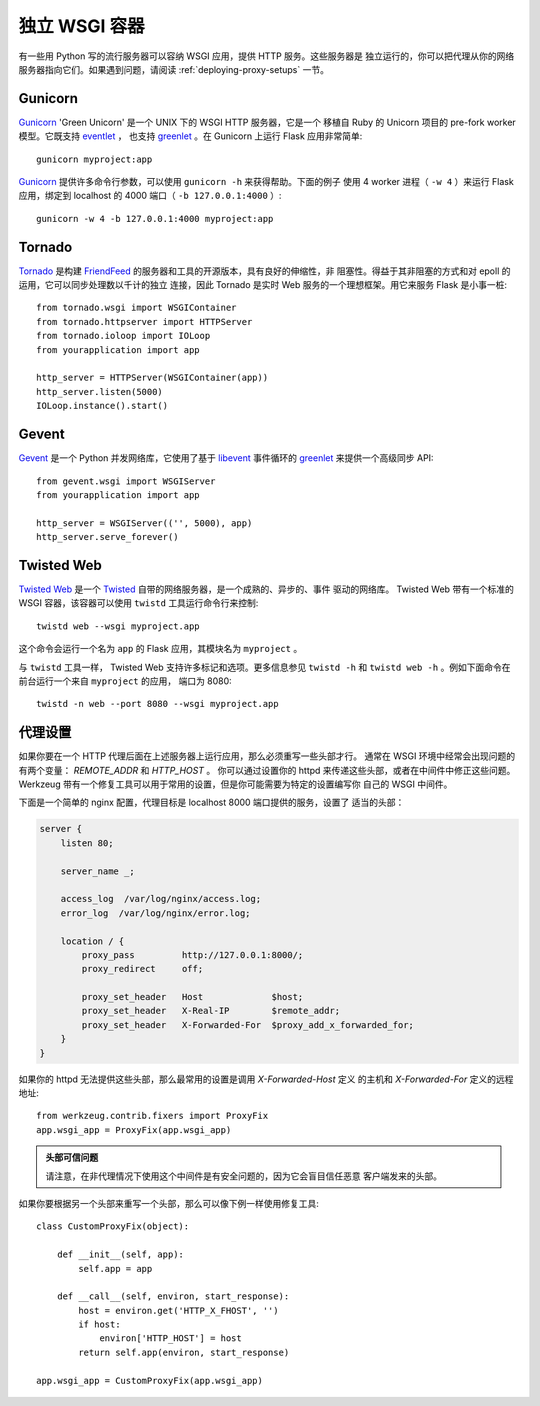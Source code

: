 .. _deploying-wsgi-standalone:

独立 WSGI 容器
==========================

有一些用 Python 写的流行服务器可以容纳 WSGI 应用，提供 HTTP 服务。这些服务器是
独立运行的，你可以把代理从你的网络服务器指向它们。如果遇到问题，请阅读
:ref:`deploying-proxy-setups` 一节。

Gunicorn
--------

`Gunicorn`_ 'Green Unicorn' 是一个 UNIX 下的 WSGI HTTP 服务器，它是一个
移植自 Ruby 的 Unicorn 项目的 pre-fork worker 模型。它既支持 `eventlet`_ ，
也支持 `greenlet`_ 。在 Gunicorn 上运行 Flask 应用非常简单::

    gunicorn myproject:app

`Gunicorn`_ 提供许多命令行参数，可以使用 ``gunicorn -h`` 来获得帮助。下面的例子
使用 4 worker 进程（ ``-w 4`` ）来运行 Flask 应用，绑定到 localhost 的 4000
端口（ ``-b 127.0.0.1:4000`` ）::

    gunicorn -w 4 -b 127.0.0.1:4000 myproject:app

.. _Gunicorn: http://gunicorn.org/
.. _eventlet: http://eventlet.net/
.. _greenlet: http://codespeak.net/py/0.9.2/greenlet.html


Tornado
--------

`Tornado`_ 是构建 `FriendFeed`_ 的服务器和工具的开源版本，具有良好的伸缩性，非
阻塞性。得益于其非阻塞的方式和对 epoll 的运用，它可以同步处理数以千计的独立
连接，因此 Tornado 是实时 Web 服务的一个理想框架。用它来服务 Flask 是小事一桩::

    from tornado.wsgi import WSGIContainer
    from tornado.httpserver import HTTPServer
    from tornado.ioloop import IOLoop
    from yourapplication import app

    http_server = HTTPServer(WSGIContainer(app))
    http_server.listen(5000)
    IOLoop.instance().start()


.. _Tornado: http://www.tornadoweb.org/
.. _FriendFeed: http://friendfeed.com/

Gevent
-------

`Gevent`_ 是一个 Python 并发网络库，它使用了基于 `libevent`_ 事件循环的
`greenlet`_ 来提供一个高级同步 API::

    from gevent.wsgi import WSGIServer
    from yourapplication import app

    http_server = WSGIServer(('', 5000), app)
    http_server.serve_forever()

.. _Gevent: http://www.gevent.org/
.. _greenlet: http://codespeak.net/py/0.9.2/greenlet.html
.. _libevent: http://monkey.org/~provos/libevent/

Twisted Web
-----------

`Twisted Web`_ 是一个 `Twisted`_ 自带的网络服务器，是一个成熟的、异步的、事件
驱动的网络库。 Twisted Web 带有一个标准的 WSGI 容器，该容器可以使用 ``twistd``
工具运行命令行来控制::

    twistd web --wsgi myproject.app

这个命令会运行一个名为 ``app`` 的 Flask 应用，其模块名为 ``myproject`` 。

与 ``twistd`` 工具一样， Twisted Web 支持许多标记和选项。更多信息参见
``twistd -h`` 和 ``twistd web -h`` 。例如下面命令在前台运行一个来自
``myproject`` 的应用， 端口为 8080::

    twistd -n web --port 8080 --wsgi myproject.app

.. _Twisted: https://twistedmatrix.com/
.. _Twisted Web: https://twistedmatrix.com/trac/wiki/TwistedWeb

.. _deploying-proxy-setups:

代理设置
------------

如果你要在一个 HTTP 代理后面在上述服务器上运行应用，那么必须重写一些头部才行。
通常在 WSGI 环境中经常会出现问题的有两个变量： `REMOTE_ADDR` 和 `HTTP_HOST` 。
你可以通过设置你的 httpd 来传递这些头部，或者在中间件中修正这些问题。
Werkzeug 带有一个修复工具可以用于常用的设置，但是你可能需要为特定的设置编写你
自己的 WSGI 中间件。

下面是一个简单的 nginx 配置，代理目标是 localhost 8000 端口提供的服务，设置了
适当的头部：

.. sourcecode:: nginx

    server {
        listen 80;

        server_name _;

        access_log  /var/log/nginx/access.log;
        error_log  /var/log/nginx/error.log;

        location / {
            proxy_pass         http://127.0.0.1:8000/;
            proxy_redirect     off;

            proxy_set_header   Host             $host;
            proxy_set_header   X-Real-IP        $remote_addr;
            proxy_set_header   X-Forwarded-For  $proxy_add_x_forwarded_for;
        }
    }

如果你的 httpd 无法提供这些头部，那么最常用的设置是调用 `X-Forwarded-Host` 定义
的主机和 `X-Forwarded-For` 定义的远程地址::

    from werkzeug.contrib.fixers import ProxyFix
    app.wsgi_app = ProxyFix(app.wsgi_app)

.. admonition:: 头部可信问题

   请注意，在非代理情况下使用这个中间件是有安全问题的，因为它会盲目信任恶意
   客户端发来的头部。

如果你要根据另一个头部来重写一个头部，那么可以像下例一样使用修复工具::


    class CustomProxyFix(object):

        def __init__(self, app):
            self.app = app

        def __call__(self, environ, start_response):
            host = environ.get('HTTP_X_FHOST', '')
            if host:
                environ['HTTP_HOST'] = host
            return self.app(environ, start_response)

    app.wsgi_app = CustomProxyFix(app.wsgi_app)
